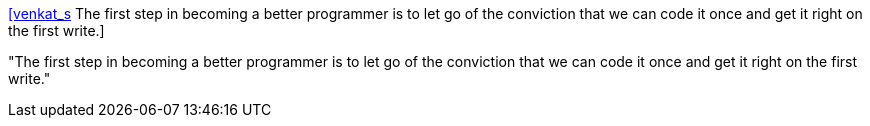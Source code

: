 :jbake-type: post
:jbake-status: published
:jbake-title: [venkat_s] The first step in becoming a better programmer is to let go of the conviction that we can code it once and get it right on the first write.
:jbake-tags: citation,programming,test,_mois_oct.,_année_2015
:jbake-date: 2015-10-20
:jbake-depth: ../
:jbake-uri: shaarli/1445320024000.adoc
:jbake-source: https://nicolas-delsaux.hd.free.fr/Shaarli?searchterm=https%3A%2F%2Ftwitter.com%2Friduidel%2Fstatuses%2F655260659194732544&searchtags=citation+programming+test+_mois_oct.+_ann%C3%A9e_2015
:jbake-style: shaarli

https://twitter.com/riduidel/statuses/655260659194732544[[venkat_s] The first step in becoming a better programmer is to let go of the conviction that we can code it once and get it right on the first write.]

"The first step in becoming a better programmer is to let go of the conviction that we can code it once and get it right on the first write."
